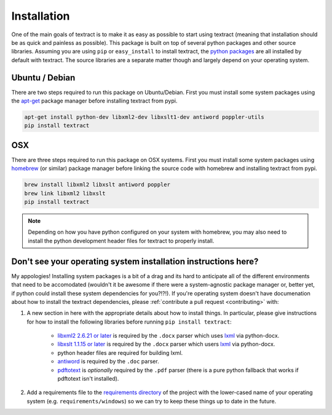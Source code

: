 .. _installation:

Installation
============

One of the main goals of textract is to make it as easy as possible to
start using textract (meaning that installation should be as quick and
painless as possible). This package is built on top of several python
packages and other source libraries. Assuming you are using ``pip`` or
``easy_install`` to install textract, the `python packages
<https://github.com/deanmalmgren/textract/blob/master/requirements/python>`__
are all installed by default with textract. The source libraries are a
separate matter though and largely depend on your operating system.

Ubuntu / Debian
---------------

There are two steps required to run this package on
Ubuntu/Debian. First you must install some system packages using the
`apt-get <https://help.ubuntu.com/12.04/serverguide/apt-get.html>`__
package manager before installing textract from pypi.

.. code-block:: bash

    apt-get install python-dev libxml2-dev libxslt1-dev antiword poppler-utils
    pip install textract


OSX
---

There are three steps required to run this package on OSX
systems. First you must install some system packages using `homebrew
<http://brew.sh/>`__ (or similar) package manager before linking the
source code with homebrew and installing textract from pypi.

.. code-block:: bash

    brew install libxml2 libxslt antiword poppler
    brew link libxml2 libxslt
    pip install textract

.. note::

    Depending on how you have python configured on your system with
    homebrew, you may also need to install the python
    development header files for textract to properly install.


Don't see your operating system installation instructions here?
---------------------------------------------------------------

My appologies! Installing system packages is a bit of a drag and its
hard to anticipate all of the different environments that need to be
accomodated (wouldn't it be awesome if there were a system-agnostic
package manager or, better yet, if python could install these system
dependencies for you?!?!). If you're operating system doesn't have
documenation about how to install the textract dependencies, please
:ref:`contribute a pull request <contributing>` with:

1. A new section in here with the appropriate details about how to
   install things. In particular, please give instructions for how to
   install the following libraries before running ``pip install
   textract``:

    - `libxml2 2.6.21 or later <http://xmlsoft.org/downloads.html>`__
      is required by the ``.docx`` parser which uses `lxml
      <http://lxml.de/installation.html#requirements>`__ via
      python-docx.

    - `libxslt 1.1.15 or later
      <http://xmlsoft.org/XSLT/downloads.html>`__ is required by the
      ``.docx`` parser which users `lxml
      <http://lxml.de/installation.html#requirements>`__ via
      python-docx.

    - python header files are required for building lxml.

    - `antiword <http://www.winfield.demon.nl/>`__ is required by the
      ``.doc`` parser.

    - `pdftotext <http://poppler.freedesktop.org/>`__ is *optionally*
      required by the ``.pdf`` parser (there is a pure python fallback
      that works if pdftotext isn't installed).

2. Add a requirements file to the `requirements directory
   <https://github.com/deanmalmgren/textract/tree/master/requirements>`__
   of the project with the lower-cased name of your operating system
   (e.g. ``requirements/windows``) so we can try to keep these things
   up to date in the future.
